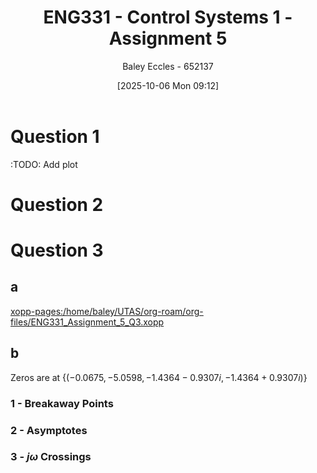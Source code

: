 :PROPERTIES:
:ID:       4845e439-6804-4e2e-821c-ca470e9623e7
:END:
#+title: ENG331 - Control Systems 1 - Assignment 5
#+date: [2025-10-06 Mon 09:12]
#+AUTHOR: Baley Eccles - 652137
#+STARTUP: latexpreview

* Question 1
\begin{align*}
T(s) &= \frac{G(s)}{1 + G(s)H(s)} \\
T(s) &= \frac{\frac{K}{s(s + 2)(s + 5)}}{1 + \frac{K}{s(s + 2)(s + 5)}(s + a)} \\
T(s) &= \frac{K}{K \left(a + s\right) + s \left(s + 2\right) \left(s + 5\right)} \\
\\
K_p &= \lim_{s\rightarrow0}T(s) \\
K_p &= \lim_{s\rightarrow0}\frac{K}{K \left(a + s\right) + s \left(s + 2\right) \left(s + 5\right)} \\
K_p &= \frac{1}{a} \\
e_{step}(\infty) &= \frac{1}{1 + K_p} \\
e_{step}(\infty) &= \frac{1}{1 + \frac{1}{a}} \\
e_{step}(\infty) &= \frac{a}{a + 1} \\
\\
P_{e_{step}:a} &= \frac{a}{e_{step}(\infty)}\frac{\partial e_{step}(\infty)}{\partial a} \\
P_{e_{step}:a} &= \frac{a}{\frac{a}{a + 1}} \frac{1}{\left(a + 1\right)^{2}} \\
P_{e_{step}:a} &=\frac{1}{a + 1}
\end{align*}
:TODO: Add plot
#+BEGIN_SRC octave :exports none :results output :session Q1
clc
clear
close all

if exist('OCTAVE_VERSION', 'builtin')
  set(0, "DefaultLineLineWidth", 2);
  set(0, "DefaultAxesFontSize", 25);
  warning('off');
  pkg load symbolic
end

syms s K a

T = ((K)/(s*(s + 2)*(s + 5)))/(1 + (K)/(s*(s + 2)*(s + 5))*(s + a));
T = simplify(T);
latex(T)

K_p = subs(T, s, 0);
latex(K_p)

e_step = 1/(1 + K_p);
latex(simplify(e_step))

de_da = simplify(diff(e_step, a));
latex(de_da)
P = de_da*a/(a/(a + 1));
latex(P)

%t = -2.2:0.1:10;
%
%err = 1./(1 + 1./t);
%figure;
%plot(t, err);
%xlabel('a');
%xlabel('Steady state error');
%grid on;
%print -dpng 'ENG331_Assignment_5_Q1.png'
#+END_SRC

#+RESULTS:
: \frac{K}{K \left(a + s\right) + s \left(s + 2\right) \left(s + 5\right)}
: \frac{1}{a}
: \frac{a}{a + 1}
: \frac{1}{\left(a + 1\right)^{2}}
: \frac{1}{a + 1}

* Question 2
\begin{align*}
T(s) &= \frac{G(s)}{1 + G(s)H(s)} \\
T(s) &= \frac{(K_1 + D(s))\left(\frac{K_2}{s + 2}\right)}{1 + (K_1 + D(s))\left(\frac{K_2}{s + 2}\right)(s + 1)} \\
T(s) &= \frac{K_{2} \left(D(s) + K_{1}\right)}{K_{2} \left(D(s) + K_{1}\right) \left(s + 1\right) + s + 2} \\
T(s) &= \frac{D(s) + 100}{D(s) s + D(s) + 110 s + 120} \\
\\
K_p &= \lim_{s\rightarrow0}T(s) \\
K_p &= \lim_{s\rightarrow0}\frac{D(s) + 100}{D(s) s + D(s) + 110 s + 120} \\
K_p &= \frac{D(s) + 100}{D(s) + 120} \\
e_{step}(\infty) &= \frac{1}{1 + K_p} \\
e_{step}(\infty) &= \frac{1}{1 + \frac{D(s) + 100}{D(s) + 120}} \\
e_{step}(\infty) &= \frac{D(s) + 120}{2D(s) + 220} \\
\end{align*}
#+BEGIN_SRC octave :exports none :results output :session Q2
clc
clear
close all

if exist('OCTAVE_VERSION', 'builtin')
  set(0, "DefaultLineLineWidth", 2);
  set(0, "DefaultAxesFontSize", 25);
  warning('off');
  pkg load symbolic
end

syms K_1 K_2 s D

G = (K_1 + D)*(K_2/(s + 2));
H = s + 1;

T = G/(1 + G*H);
T = simplify(T);
latex(T)

T = subs(T, K_1, 100);
T = subs(T, K_2, 0.1);
T = simplify(T);
latex(T)

K_p = simplify(subs(T, s, 0));
latex(K_p)

e_step = simplify(1/(1 + K_p));
latex(e_step)
#+END_SRC

#+RESULTS:
: \frac{K_{2} \left(D + K_{1}\right)}{K_{2} \left(D + K_{1}\right) \left(s + 1\right) + s + 2}
: \frac{D + 100}{D s + D + 110 s + 120}
: \frac{D + 100}{D + 120}
: \frac{D + 120}{2 \left(D + 110\right)}

* Question 3
** a
\begin{align*}
T(s) &= \frac{G(s)}{1 + G(s)H(s)} \\
T(s) &= \frac{\frac{1}{s^4 + 8s^3 + 18s^2 + 16s + 1}}{1 + K\frac{1}{s^4 + 8s^3 + 18s^2 + 16s + 1}} \\
T(s) &= \frac{1}{s^{4} + 8 s^{3} + 18 s^{2} + 16 s + 1 + K}
\end{align*}
#+BEGIN_SRC octave :exports none :results output :session Q3
clc
clear
close all

if exist('OCTAVE_VERSION', 'builtin')
  set(0, "DefaultLineLineWidth", 2);
  set(0, "DefaultAxesFontSize", 25);
  warning('off');
  pkg load symbolic
  pkg load control
end

syms s K

G = 1/(s^4 + 8*s^3 + 18*s^2 + 16*s + 1);
H = K;

T = G/(1 + G*H);
T = simplify(T);
latex(T)
#+END_SRC

#+RESULTS:
: \frac{1}{K + s^{4} + 8 s^{3} + 18 s^{2} + 16 s + 1}

[[xopp-pages:/home/baley/UTAS/org-roam/org-files/ENG331_Assignment_5_Q3.xopp]]
** b
Zeros are at $\{(-0.0675, -5.0598 , -1.4364 - 0.9307i, -1.4364 + 0.9307i)\}$

#+BEGIN_SRC octave :exports none :results output :session Q3
s = tf('s');
g = 1/(s^4 + 8*s^3 + 18*s^2 + 16*s + 1);
rlocus(g)
[num, den] = numden(G);
syms s
poles = double(solve(den, s))
#+END_SRC

#+RESULTS:
: poles =
: 
:   -0.0675 +      0i
:   -1.4364 - 0.9307i
:   -1.4364 + 0.9307i
:   -5.0598 +      0i
*** 1 - Breakaway Points
\begin{align*}
G(s)H(s) &= \frac{1}{s^4 + 8s^3 + 18s^2 + 16s + 1} \cdot K \\
G(s)H(s) &= \frac{K}{s^4 + 8s^3 + 18s^2 + 16s + 1} \\
-1 &= \frac{K}{\sigma^4 + 8\sigma^3 + 18\sigma^2 + 16\sigma + 1} \\
K &= -\sigma^4 - 8\sigma^3 - 18\sigma^2 - 16\sigma - 1 \\
\frac{dK}{d\sigma} &= -4\sigma^3 - 24\sigma^2 - 36\sigma - 16 = 0 \\
\Rightarrow \sigma &= -4\ \textrm{or}\ -1
\end{align*}

#+BEGIN_SRC octave :exports none :results output :session Q3
dK_ds = diff(-1*den, s);
solve(0 == dK_ds, s)
#+END_SRC

#+RESULTS:
: ans = (sym 2×1 matrix)
: 
:   ⎡-4⎤
:   ⎢  ⎥
:   ⎣-1⎦

*** 2 - Asymptotes
\begin{align*}
\sigma_a &= \frac{\sum \textrm{finite poles} - \sum \textrm{finite zeros}}{\#\textrm{finite poles} - \#\textrm{finite zeors}} \\
\sigma_a &= \frac{(-0.0675 - -5.0598 - -1.4364 - 0.9307j - -1.4364 + 0.9307j) - (0)}{(4) - (0)} \\
\sigma_a &= -2
\end{align*}

#+BEGIN_SRC octave :exports none :results output :session Q3
sum(poles)./length(poles)
#+END_SRC

#+RESULTS:
: ans = -2

\begin{align*}
\theta_a &= \frac{(2k + 1)180^o}{\#\textrm{finite poles} - \#\textrm{finite zeors}} \\
\theta_a &= \frac{(2k + 1)180^o}{(4) - (0)} \\
\Rightarrow \theta_a &= 45^o
\end{align*}

*** 3 - $j\omega$ Crossings
